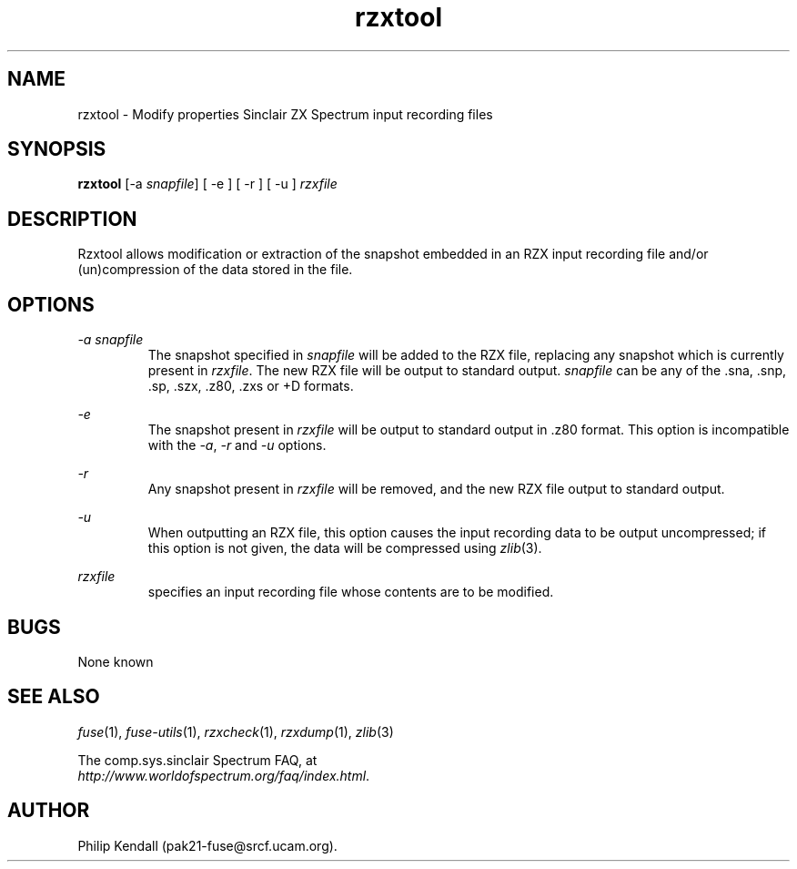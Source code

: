 .\" -*- nroff -*-
.\"
.\" rzxtool.1: rzxtool man page
.\" Copyright (C) 2002-2004 Philip Kendall
.\"
.\" This program is free software; you can redistribute it and/or modify
.\" it under the terms of the GNU General Public License as published by
.\" the Free Software Foundation; either version 2 of the License, or
.\" (at your option) any later version.
.\"
.\" This program is distributed in the hope that it will be useful,
.\" but WITHOUT ANY WARRANTY; without even the implied warranty of
.\" MERCHANTABILITY or FITNESS FOR A PARTICULAR PURPOSE.  See the
.\" GNU General Public License for more details.
.\"
.\" You should have received a copy of the GNU General Public License
.\" along with this program; if not, write to the Free Software
.\" Foundation, Inc., 59 Temple Place, Suite 330, Boston, MA 02111-1307 USA
.\"
.\" Author contact information:
.\"
.\" E-mail: pak21-fuse@srcf.ucam.org
.\" Postal address: 15 Crescent Road, Wokingham, Berks, RG40 2DB, England
.\"
.\"
.TH rzxtool 1 "16th July, 2004" "Version 0.7.0" "Emulators"
.\"
.\"------------------------------------------------------------------
.\"
.SH NAME
rzxtool \- Modify properties Sinclair ZX Spectrum input recording files
.\"
.\"------------------------------------------------------------------
.\"
.SH SYNOPSIS
.PD 0
.B rzxtool
.RI "[-a " snapfile ]
[ -e ] [ -r ] [ -u ]
.I rzxfile
.P
.PD 1
.\"
.\"------------------------------------------------------------------
.\"
.SH DESCRIPTION
Rzxtool allows modification or extraction of the snapshot embedded in
an RZX input recording file and/or (un)compression of the data stored
in the file.
.\"
.\"------------------------------------------------------------------
.\"
.SH OPTIONS
.I -a snapfile
.RS
The snapshot specified in
.I snapfile
will be added to the RZX file, replacing any snapshot which is
currently present in
.IR rzxfile .
The new RZX file will be output to standard output.
.I snapfile
can be any of the .sna, .snp, .sp, .szx, .z80, .zxs or +D formats.
.RE
.PP
.I -e
.RS
The snapshot present in
.I rzxfile
will be output to standard output in .z80 format. This option is
incompatible with the
.IR -a ", " -r " and " -u
options.
.RE
.PP
.I -r
.RS
Any snapshot present in
.I rzxfile
will be removed, and the new RZX file output to standard output.
.RE
.PP
.I -u
.RS
When outputting an RZX file, this option causes the input recording
data to be output uncompressed; if this option is not given, the data
will be compressed using
.IR zlib "(3)."
.RE
.PP
.I rzxfile
.RS
specifies an input recording file whose contents are to be modified.
.RE
.\"
.\"------------------------------------------------------------------
.\"
.SH BUGS
None known
.\"
.\"------------------------------------------------------------------
.\"
.SH SEE ALSO
.IR fuse "(1),"
.IR fuse-utils "(1),"
.IR rzxcheck "(1),"
.IR rzxdump "(1),"
.IR zlib "(3)"
.PP
The comp.sys.sinclair Spectrum FAQ, at
.br
.IR "http://www.worldofspectrum.org/faq/index.html" .
.\"
.\"------------------------------------------------------------------
.\"
.SH AUTHOR
Philip Kendall (pak21-fuse@srcf.ucam.org).

